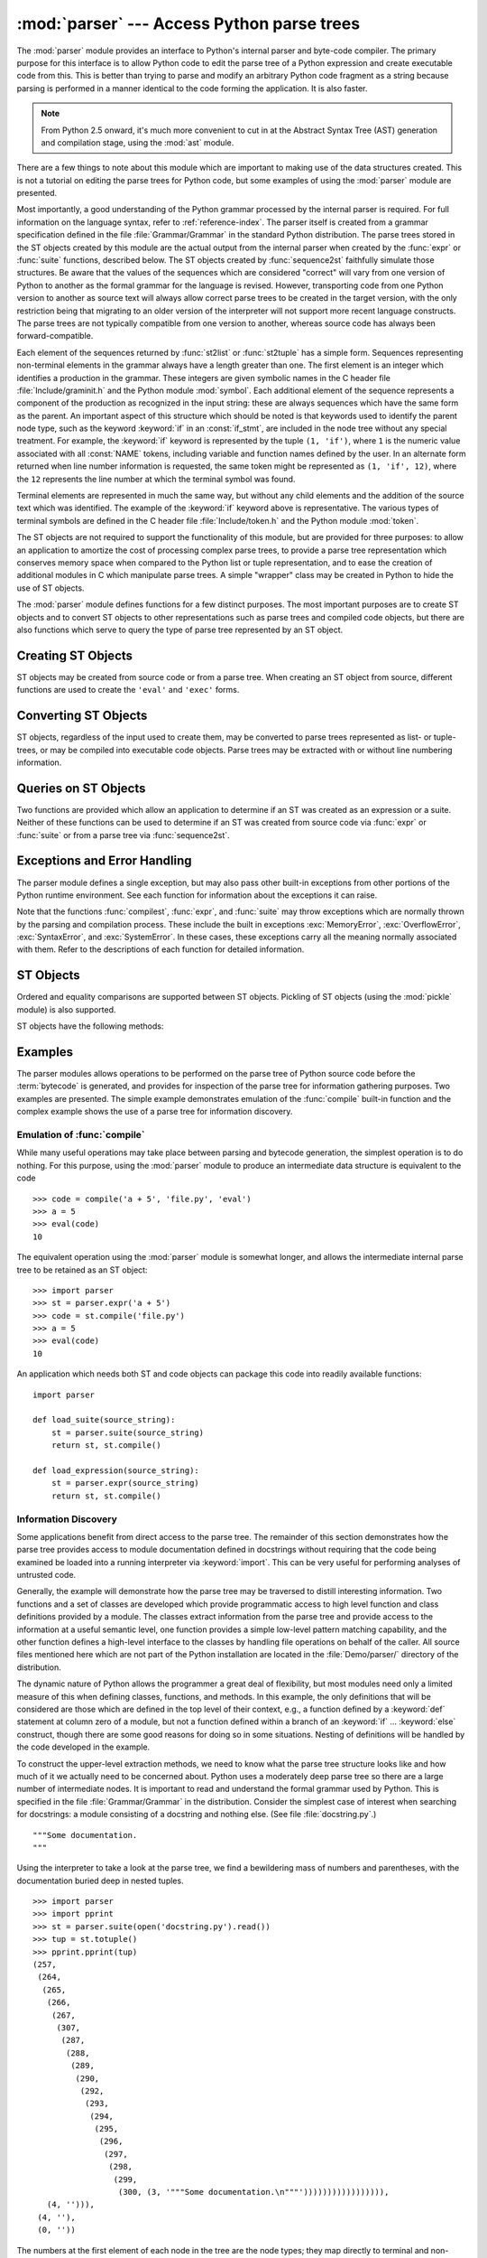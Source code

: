 
:mod:`parser` --- Access Python parse trees
===========================================

.. module:: parser
   :synopsis: Access parse trees for Python source code.
.. moduleauthor:: Fred L. Drake, Jr. <fdrake@acm.org>
.. sectionauthor:: Fred L. Drake, Jr. <fdrake@acm.org>


.. Copyright 1995 Virginia Polytechnic Institute and State University and Fred
   L. Drake, Jr.  This copyright notice must be distributed on all copies, but
   this document otherwise may be distributed as part of the Python
   distribution.  No fee may be charged for this document in any representation,
   either on paper or electronically.  This restriction does not affect other
   elements in a distributed package in any way.

.. index:: single: parsing; Python source code

The :mod:`parser` module provides an interface to Python's internal parser and
byte-code compiler.  The primary purpose for this interface is to allow Python
code to edit the parse tree of a Python expression and create executable code
from this.  This is better than trying to parse and modify an arbitrary Python
code fragment as a string because parsing is performed in a manner identical to
the code forming the application.  It is also faster.

.. note::

   From Python 2.5 onward, it's much more convenient to cut in at the Abstract
   Syntax Tree (AST) generation and compilation stage, using the :mod:`ast`
   module.

There are a few things to note about this module which are important to making
use of the data structures created.  This is not a tutorial on editing the parse
trees for Python code, but some examples of using the :mod:`parser` module are
presented.

Most importantly, a good understanding of the Python grammar processed by the
internal parser is required.  For full information on the language syntax, refer
to :ref:`reference-index`.  The parser
itself is created from a grammar specification defined in the file
:file:`Grammar/Grammar` in the standard Python distribution.  The parse trees
stored in the ST objects created by this module are the actual output from the
internal parser when created by the :func:`expr` or :func:`suite` functions,
described below.  The ST objects created by :func:`sequence2st` faithfully
simulate those structures.  Be aware that the values of the sequences which are
considered "correct" will vary from one version of Python to another as the
formal grammar for the language is revised.  However, transporting code from one
Python version to another as source text will always allow correct parse trees
to be created in the target version, with the only restriction being that
migrating to an older version of the interpreter will not support more recent
language constructs.  The parse trees are not typically compatible from one
version to another, whereas source code has always been forward-compatible.

Each element of the sequences returned by :func:`st2list` or :func:`st2tuple`
has a simple form.  Sequences representing non-terminal elements in the grammar
always have a length greater than one.  The first element is an integer which
identifies a production in the grammar.  These integers are given symbolic names
in the C header file :file:`Include/graminit.h` and the Python module
:mod:`symbol`.  Each additional element of the sequence represents a component
of the production as recognized in the input string: these are always sequences
which have the same form as the parent.  An important aspect of this structure
which should be noted is that keywords used to identify the parent node type,
such as the keyword :keyword:`if` in an :const:`if_stmt`, are included in the
node tree without any special treatment.  For example, the :keyword:`if` keyword
is represented by the tuple ``(1, 'if')``, where ``1`` is the numeric value
associated with all :const:`NAME` tokens, including variable and function names
defined by the user.  In an alternate form returned when line number information
is requested, the same token might be represented as ``(1, 'if', 12)``, where
the ``12`` represents the line number at which the terminal symbol was found.

Terminal elements are represented in much the same way, but without any child
elements and the addition of the source text which was identified.  The example
of the :keyword:`if` keyword above is representative.  The various types of
terminal symbols are defined in the C header file :file:`Include/token.h` and
the Python module :mod:`token`.

The ST objects are not required to support the functionality of this module,
but are provided for three purposes: to allow an application to amortize the
cost of processing complex parse trees, to provide a parse tree representation
which conserves memory space when compared to the Python list or tuple
representation, and to ease the creation of additional modules in C which
manipulate parse trees.  A simple "wrapper" class may be created in Python to
hide the use of ST objects.

The :mod:`parser` module defines functions for a few distinct purposes.  The
most important purposes are to create ST objects and to convert ST objects to
other representations such as parse trees and compiled code objects, but there
are also functions which serve to query the type of parse tree represented by an
ST object.


.. seealso::

   Module :mod:`symbol`
      Useful constants representing internal nodes of the parse tree.

   Module :mod:`token`
      Useful constants representing leaf nodes of the parse tree and functions for
      testing node values.


.. _creating-sts:

Creating ST Objects
-------------------

ST objects may be created from source code or from a parse tree. When creating
an ST object from source, different functions are used to create the ``'eval'``
and ``'exec'`` forms.


.. function:: expr(source)

   The :func:`expr` function parses the parameter *source* as if it were an input
   to ``compile(source, 'file.py', 'eval')``.  If the parse succeeds, an ST object
   is created to hold the internal parse tree representation, otherwise an
   appropriate exception is thrown.


.. function:: suite(source)

   The :func:`suite` function parses the parameter *source* as if it were an input
   to ``compile(source, 'file.py', 'exec')``.  If the parse succeeds, an ST object
   is created to hold the internal parse tree representation, otherwise an
   appropriate exception is thrown.


.. function:: sequence2st(sequence)

   This function accepts a parse tree represented as a sequence and builds an
   internal representation if possible.  If it can validate that the tree conforms
   to the Python grammar and all nodes are valid node types in the host version of
   Python, an ST object is created from the internal representation and returned
   to the called.  If there is a problem creating the internal representation, or
   if the tree cannot be validated, a :exc:`ParserError` exception is thrown.  An
   ST object created this way should not be assumed to compile correctly; normal
   exceptions thrown by compilation may still be initiated when the ST object is
   passed to :func:`compilest`.  This may indicate problems not related to syntax
   (such as a :exc:`MemoryError` exception), but may also be due to constructs such
   as the result of parsing ``del f(0)``, which escapes the Python parser but is
   checked by the bytecode compiler.

   Sequences representing terminal tokens may be represented as either two-element
   lists of the form ``(1, 'name')`` or as three-element lists of the form ``(1,
   'name', 56)``.  If the third element is present, it is assumed to be a valid
   line number.  The line number may be specified for any subset of the terminal
   symbols in the input tree.


.. function:: tuple2st(sequence)

   This is the same function as :func:`sequence2st`.  This entry point is
   maintained for backward compatibility.


.. _converting-sts:

Converting ST Objects
---------------------

ST objects, regardless of the input used to create them, may be converted to
parse trees represented as list- or tuple- trees, or may be compiled into
executable code objects.  Parse trees may be extracted with or without line
numbering information.


.. function:: st2list(st[, line_info])

   This function accepts an ST object from the caller in *st* and returns a
   Python list representing the equivalent parse tree.  The resulting list
   representation can be used for inspection or the creation of a new parse tree in
   list form.  This function does not fail so long as memory is available to build
   the list representation.  If the parse tree will only be used for inspection,
   :func:`st2tuple` should be used instead to reduce memory consumption and
   fragmentation.  When the list representation is required, this function is
   significantly faster than retrieving a tuple representation and converting that
   to nested lists.

   If *line_info* is true, line number information will be included for all
   terminal tokens as a third element of the list representing the token.  Note
   that the line number provided specifies the line on which the token *ends*.
   This information is omitted if the flag is false or omitted.


.. function:: st2tuple(st[, line_info])

   This function accepts an ST object from the caller in *st* and returns a
   Python tuple representing the equivalent parse tree.  Other than returning a
   tuple instead of a list, this function is identical to :func:`st2list`.

   If *line_info* is true, line number information will be included for all
   terminal tokens as a third element of the list representing the token.  This
   information is omitted if the flag is false or omitted.


.. function:: compilest(st[, filename='<syntax-tree>'])

   .. index::
      builtin: exec
      builtin: eval

   The Python byte compiler can be invoked on an ST object to produce code objects
   which can be used as part of a call to the built-in :func:`exec` or :func:`eval`
   functions. This function provides the interface to the compiler, passing the
   internal parse tree from *st* to the parser, using the source file name
   specified by the *filename* parameter. The default value supplied for *filename*
   indicates that the source was an ST object.

   Compiling an ST object may result in exceptions related to compilation; an
   example would be a :exc:`SyntaxError` caused by the parse tree for ``del f(0)``:
   this statement is considered legal within the formal grammar for Python but is
   not a legal language construct.  The :exc:`SyntaxError` raised for this
   condition is actually generated by the Python byte-compiler normally, which is
   why it can be raised at this point by the :mod:`parser` module.  Most causes of
   compilation failure can be diagnosed programmatically by inspection of the parse
   tree.


.. _querying-sts:

Queries on ST Objects
---------------------

Two functions are provided which allow an application to determine if an ST was
created as an expression or a suite.  Neither of these functions can be used to
determine if an ST was created from source code via :func:`expr` or
:func:`suite` or from a parse tree via :func:`sequence2st`.


.. function:: isexpr(st)

   .. index:: builtin: compile

   When *st* represents an ``'eval'`` form, this function returns true, otherwise
   it returns false.  This is useful, since code objects normally cannot be queried
   for this information using existing built-in functions.  Note that the code
   objects created by :func:`compilest` cannot be queried like this either, and
   are identical to those created by the built-in :func:`compile` function.


.. function:: issuite(st)

   This function mirrors :func:`isexpr` in that it reports whether an ST object
   represents an ``'exec'`` form, commonly known as a "suite."  It is not safe to
   assume that this function is equivalent to ``not isexpr(st)``, as additional
   syntactic fragments may be supported in the future.


.. _st-errors:

Exceptions and Error Handling
-----------------------------

The parser module defines a single exception, but may also pass other built-in
exceptions from other portions of the Python runtime environment.  See each
function for information about the exceptions it can raise.


.. exception:: ParserError

   Exception raised when a failure occurs within the parser module.  This is
   generally produced for validation failures rather than the built in
   :exc:`SyntaxError` thrown during normal parsing. The exception argument is
   either a string describing the reason of the failure or a tuple containing a
   sequence causing the failure from a parse tree passed to :func:`sequence2st`
   and an explanatory string.  Calls to :func:`sequence2st` need to be able to
   handle either type of exception, while calls to other functions in the module
   will only need to be aware of the simple string values.

Note that the functions :func:`compilest`, :func:`expr`, and :func:`suite` may
throw exceptions which are normally thrown by the parsing and compilation
process.  These include the built in exceptions :exc:`MemoryError`,
:exc:`OverflowError`, :exc:`SyntaxError`, and :exc:`SystemError`.  In these
cases, these exceptions carry all the meaning normally associated with them.
Refer to the descriptions of each function for detailed information.


.. _st-objects:

ST Objects
----------

Ordered and equality comparisons are supported between ST objects. Pickling of
ST objects (using the :mod:`pickle` module) is also supported.


.. data:: STType

   The type of the objects returned by :func:`expr`, :func:`suite` and
   :func:`sequence2st`.

ST objects have the following methods:


.. method:: ST.compile([filename])

   Same as ``compilest(st, filename)``.


.. method:: ST.isexpr()

   Same as ``isexpr(st)``.


.. method:: ST.issuite()

   Same as ``issuite(st)``.


.. method:: ST.tolist([line_info])

   Same as ``st2list(st, line_info)``.


.. method:: ST.totuple([line_info])

   Same as ``st2tuple(st, line_info)``.


.. _st-examples:

Examples
--------

.. index:: builtin: compile

The parser modules allows operations to be performed on the parse tree of Python
source code before the :term:`bytecode` is generated, and provides for inspection of the
parse tree for information gathering purposes. Two examples are presented.  The
simple example demonstrates emulation of the :func:`compile` built-in function
and the complex example shows the use of a parse tree for information discovery.


Emulation of :func:`compile`
^^^^^^^^^^^^^^^^^^^^^^^^^^^^

While many useful operations may take place between parsing and bytecode
generation, the simplest operation is to do nothing.  For this purpose, using
the :mod:`parser` module to produce an intermediate data structure is equivalent
to the code ::

   >>> code = compile('a + 5', 'file.py', 'eval')
   >>> a = 5
   >>> eval(code)
   10

The equivalent operation using the :mod:`parser` module is somewhat longer, and
allows the intermediate internal parse tree to be retained as an ST object::

   >>> import parser
   >>> st = parser.expr('a + 5')
   >>> code = st.compile('file.py')
   >>> a = 5
   >>> eval(code)
   10

An application which needs both ST and code objects can package this code into
readily available functions::

   import parser

   def load_suite(source_string):
       st = parser.suite(source_string)
       return st, st.compile()

   def load_expression(source_string):
       st = parser.expr(source_string)
       return st, st.compile()


Information Discovery
^^^^^^^^^^^^^^^^^^^^^

.. index::
   single: string; documentation
   single: docstrings

Some applications benefit from direct access to the parse tree.  The remainder
of this section demonstrates how the parse tree provides access to module
documentation defined in docstrings without requiring that the code being
examined be loaded into a running interpreter via :keyword:`import`.  This can
be very useful for performing analyses of untrusted code.

Generally, the example will demonstrate how the parse tree may be traversed to
distill interesting information.  Two functions and a set of classes are
developed which provide programmatic access to high level function and class
definitions provided by a module.  The classes extract information from the
parse tree and provide access to the information at a useful semantic level, one
function provides a simple low-level pattern matching capability, and the other
function defines a high-level interface to the classes by handling file
operations on behalf of the caller.  All source files mentioned here which are
not part of the Python installation are located in the :file:`Demo/parser/`
directory of the distribution.

The dynamic nature of Python allows the programmer a great deal of flexibility,
but most modules need only a limited measure of this when defining classes,
functions, and methods.  In this example, the only definitions that will be
considered are those which are defined in the top level of their context, e.g.,
a function defined by a :keyword:`def` statement at column zero of a module, but
not a function defined within a branch of an :keyword:`if` ... :keyword:`else`
construct, though there are some good reasons for doing so in some situations.
Nesting of definitions will be handled by the code developed in the example.

To construct the upper-level extraction methods, we need to know what the parse
tree structure looks like and how much of it we actually need to be concerned
about.  Python uses a moderately deep parse tree so there are a large number of
intermediate nodes.  It is important to read and understand the formal grammar
used by Python.  This is specified in the file :file:`Grammar/Grammar` in the
distribution. Consider the simplest case of interest when searching for
docstrings: a module consisting of a docstring and nothing else.  (See file
:file:`docstring.py`.) ::

   """Some documentation.
   """

Using the interpreter to take a look at the parse tree, we find a bewildering
mass of numbers and parentheses, with the documentation buried deep in nested
tuples. ::

   >>> import parser
   >>> import pprint
   >>> st = parser.suite(open('docstring.py').read())
   >>> tup = st.totuple()
   >>> pprint.pprint(tup)
   (257,
    (264,
     (265,
      (266,
       (267,
        (307,
         (287,
          (288,
           (289,
            (290,
             (292,
              (293,
               (294,
                (295,
                 (296,
                  (297,
                   (298,
                    (299,
                     (300, (3, '"""Some documentation.\n"""'))))))))))))))))),
      (4, ''))),
    (4, ''),
    (0, ''))

The numbers at the first element of each node in the tree are the node types;
they map directly to terminal and non-terminal symbols in the grammar.
Unfortunately, they are represented as integers in the internal representation,
and the Python structures generated do not change that.  However, the
:mod:`symbol` and :mod:`token` modules provide symbolic names for the node types
and dictionaries which map from the integers to the symbolic names for the node
types.

In the output presented above, the outermost tuple contains four elements: the
integer ``257`` and three additional tuples.  Node type ``257`` has the symbolic
name :const:`file_input`.  Each of these inner tuples contains an integer as the
first element; these integers, ``264``, ``4``, and ``0``, represent the node
types :const:`stmt`, :const:`NEWLINE`, and :const:`ENDMARKER`, respectively.
Note that these values may change depending on the version of Python you are
using; consult :file:`symbol.py` and :file:`token.py` for details of the
mapping.  It should be fairly clear that the outermost node is related primarily
to the input source rather than the contents of the file, and may be disregarded
for the moment.  The :const:`stmt` node is much more interesting.  In
particular, all docstrings are found in subtrees which are formed exactly as
this node is formed, with the only difference being the string itself.  The
association between the docstring in a similar tree and the defined entity
(class, function, or module) which it describes is given by the position of the
docstring subtree within the tree defining the described structure.

By replacing the actual docstring with something to signify a variable component
of the tree, we allow a simple pattern matching approach to check any given
subtree for equivalence to the general pattern for docstrings.  Since the
example demonstrates information extraction, we can safely require that the tree
be in tuple form rather than list form, allowing a simple variable
representation to be ``['variable_name']``.  A simple recursive function can
implement the pattern matching, returning a Boolean and a dictionary of variable
name to value mappings.  (See file :file:`example.py`.) ::

   def match(pattern, data, vars=None):
       if vars is None:
           vars = {}
       if isinstance(pattern, list):
           vars[pattern[0]] = data
           return True, vars
       if not instance(pattern, tuple):
           return (pattern == data), vars
       if len(data) != len(pattern):
           return False, vars
       for pattern, data in zip(pattern, data):
           same, vars = match(pattern, data, vars)
           if not same:
               break
       return same, vars

Using this simple representation for syntactic variables and the symbolic node
types, the pattern for the candidate docstring subtrees becomes fairly readable.
(See file :file:`example.py`.) ::

   import symbol
   import token

   DOCSTRING_STMT_PATTERN = (
       symbol.stmt,
       (symbol.simple_stmt,
        (symbol.small_stmt,
         (symbol.expr_stmt,
          (symbol.testlist,
           (symbol.test,
            (symbol.and_test,
             (symbol.not_test,
              (symbol.comparison,
               (symbol.expr,
                (symbol.xor_expr,
                 (symbol.and_expr,
                  (symbol.shift_expr,
                   (symbol.arith_expr,
                    (symbol.term,
                     (symbol.factor,
                      (symbol.power,
                       (symbol.atom,
                        (token.STRING, ['docstring'])
                        )))))))))))))))),
        (token.NEWLINE, '')
        ))

Using the :func:`match` function with this pattern, extracting the module
docstring from the parse tree created previously is easy::

   >>> found, vars = match(DOCSTRING_STMT_PATTERN, tup[1])
   >>> found
   True
   >>> vars
   {'docstring': '"""Some documentation.\n"""'}

Once specific data can be extracted from a location where it is expected, the
question of where information can be expected needs to be answered.  When
dealing with docstrings, the answer is fairly simple: the docstring is the first
:const:`stmt` node in a code block (:const:`file_input` or :const:`suite` node
types).  A module consists of a single :const:`file_input` node, and class and
function definitions each contain exactly one :const:`suite` node.  Classes and
functions are readily identified as subtrees of code block nodes which start
with ``(stmt, (compound_stmt, (classdef, ...`` or ``(stmt, (compound_stmt,
(funcdef, ...``.  Note that these subtrees cannot be matched by :func:`match`
since it does not support multiple sibling nodes to match without regard to
number.  A more elaborate matching function could be used to overcome this
limitation, but this is sufficient for the example.

Given the ability to determine whether a statement might be a docstring and
extract the actual string from the statement, some work needs to be performed to
walk the parse tree for an entire module and extract information about the names
defined in each context of the module and associate any docstrings with the
names.  The code to perform this work is not complicated, but bears some
explanation.

The public interface to the classes is straightforward and should probably be
somewhat more flexible.  Each "major" block of the module is described by an
object providing several methods for inquiry and a constructor which accepts at
least the subtree of the complete parse tree which it represents.  The
:class:`ModuleInfo` constructor accepts an optional *name* parameter since it
cannot otherwise determine the name of the module.

The public classes include :class:`ClassInfo`, :class:`FunctionInfo`, and
:class:`ModuleInfo`.  All objects provide the methods :meth:`get_name`,
:meth:`get_docstring`, :meth:`get_class_names`, and :meth:`get_class_info`.  The
:class:`ClassInfo` objects support :meth:`get_method_names` and
:meth:`get_method_info` while the other classes provide
:meth:`get_function_names` and :meth:`get_function_info`.

Within each of the forms of code block that the public classes represent, most
of the required information is in the same form and is accessed in the same way,
with classes having the distinction that functions defined at the top level are
referred to as "methods." Since the difference in nomenclature reflects a real
semantic distinction from functions defined outside of a class, the
implementation needs to maintain the distinction. Hence, most of the
functionality of the public classes can be implemented in a common base class,
:class:`SuiteInfoBase`, with the accessors for function and method information
provided elsewhere. Note that there is only one class which represents function
and method information; this parallels the use of the :keyword:`def` statement
to define both types of elements.

Most of the accessor functions are declared in :class:`SuiteInfoBase` and do not
need to be overridden by subclasses.  More importantly, the extraction of most
information from a parse tree is handled through a method called by the
:class:`SuiteInfoBase` constructor.  The example code for most of the classes is
clear when read alongside the formal grammar, but the method which recursively
creates new information objects requires further examination.  Here is the
relevant part of the :class:`SuiteInfoBase` definition from :file:`example.py`::

   class SuiteInfoBase:
       _docstring = ''
       _name = ''

       def __init__(self, tree = None):
           self._class_info = {}
           self._function_info = {}
           if tree:
               self._extract_info(tree)

       def _extract_info(self, tree):
           # extract docstring
           if len(tree) == 2:
               found, vars = match(DOCSTRING_STMT_PATTERN[1], tree[1])
           else:
               found, vars = match(DOCSTRING_STMT_PATTERN, tree[3])
           if found:
               self._docstring = eval(vars['docstring'])
           # discover inner definitions
           for node in tree[1:]:
               found, vars = match(COMPOUND_STMT_PATTERN, node)
               if found:
                   cstmt = vars['compound']
                   if cstmt[0] == symbol.funcdef:
                       name = cstmt[2][1]
                       self._function_info[name] = FunctionInfo(cstmt)
                   elif cstmt[0] == symbol.classdef:
                       name = cstmt[2][1]
                       self._class_info[name] = ClassInfo(cstmt)

After initializing some internal state, the constructor calls the
:meth:`_extract_info` method.  This method performs the bulk of the information
extraction which takes place in the entire example.  The extraction has two
distinct phases: the location of the docstring for the parse tree passed in, and
the discovery of additional definitions within the code block represented by the
parse tree.

The initial :keyword:`if` test determines whether the nested suite is of the
"short form" or the "long form."  The short form is used when the code block is
on the same line as the definition of the code block, as in ::

   def square(x): "Square an argument."; return x ** 2

while the long form uses an indented block and allows nested definitions::

   def make_power(exp):
       "Make a function that raises an argument to the exponent `exp`."
       def raiser(x, y=exp):
           return x ** y
       return raiser

When the short form is used, the code block may contain a docstring as the
first, and possibly only, :const:`small_stmt` element.  The extraction of such a
docstring is slightly different and requires only a portion of the complete
pattern used in the more common case.  As implemented, the docstring will only
be found if there is only one :const:`small_stmt` node in the
:const:`simple_stmt` node. Since most functions and methods which use the short
form do not provide a docstring, this may be considered sufficient.  The
extraction of the docstring proceeds using the :func:`match` function as
described above, and the value of the docstring is stored as an attribute of the
:class:`SuiteInfoBase` object.

After docstring extraction, a simple definition discovery algorithm operates on
the :const:`stmt` nodes of the :const:`suite` node.  The special case of the
short form is not tested; since there are no :const:`stmt` nodes in the short
form, the algorithm will silently skip the single :const:`simple_stmt` node and
correctly not discover any nested definitions.

Each statement in the code block is categorized as a class definition, function
or method definition, or something else.  For the definition statements, the
name of the element defined is extracted and a representation object appropriate
to the definition is created with the defining subtree passed as an argument to
the constructor.  The representation objects are stored in instance variables
and may be retrieved by name using the appropriate accessor methods.

The public classes provide any accessors required which are more specific than
those provided by the :class:`SuiteInfoBase` class, but the real extraction
algorithm remains common to all forms of code blocks.  A high-level function can
be used to extract the complete set of information from a source file.  (See
file :file:`example.py`.) ::

   def get_docs(fileName):
       import os
       import parser

       source = open(fileName).read()
       basename = os.path.basename(os.path.splitext(fileName)[0])
       st = parser.suite(source)
       return ModuleInfo(st.totuple(), basename)

This provides an easy-to-use interface to the documentation of a module.  If
information is required which is not extracted by the code of this example, the
code may be extended at clearly defined points to provide additional
capabilities.

